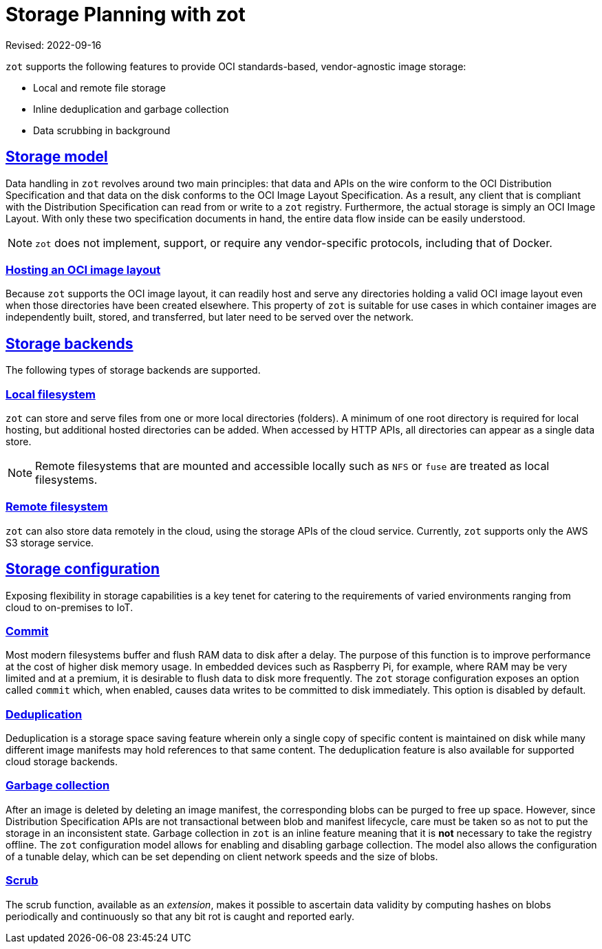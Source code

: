 = Storage Planning with zot
:doctype: book
:icons: font
:source-highlighter: highlight.js
:sectlinks:
//:toc:

Revised: 2022-09-16


====
`zot` supports the following features to provide OCI standards-based, vendor-agnostic image storage:

* Local and remote file storage
* Inline deduplication and garbage collection
* Data scrubbing in background
====

== Storage model

Data handling in `zot` revolves around two main principles: that data and APIs on the wire conform to the OCI Distribution Specification and that data on the disk conforms to the OCI Image Layout Specification. As a result, any client that is compliant with the Distribution Specification can read from or write to a `zot` registry. Furthermore, the actual storage is simply an OCI Image Layout. With only these two specification documents in hand, the entire data flow inside can be easily understood.

NOTE: `zot` does not implement, support, or require any vendor-specific protocols, including that of Docker.

=== Hosting an OCI image layout

Because `zot` supports the OCI image layout, it can readily host and serve any directories holding a valid OCI image layout even when those directories have been created elsewhere. This property of `zot` is suitable for use cases in which container images are independently built, stored, and transferred, but later need to be served over the network.

== Storage backends

The following types of storage backends are supported.

=== Local filesystem

`zot` can store and serve files from one or more local directories (folders). A minimum of one root directory is required for local hosting, but additional hosted directories can be added.  When accessed by HTTP APIs, all directories can appear as a single data store.

NOTE: Remote filesystems that are mounted and accessible locally such as `NFS` or `fuse` are treated as local filesystems.

=== Remote filesystem

`zot` can also store data remotely in the cloud, using the storage APIs of the cloud service.  Currently, `zot` supports only the AWS S3 storage service.

== Storage configuration

Exposing flexibility in storage capabilities is a key tenet for catering to the requirements of varied environments ranging from cloud to on-premises to IoT.

=== Commit

Most modern filesystems buffer and flush RAM data to disk after a delay. The purpose of this function is to improve performance at the cost of higher disk memory usage. In embedded devices such as Raspberry Pi, for example, where RAM may be very limited and at a premium, it is desirable to flush data to disk more frequently. The `zot` storage configuration exposes an option called `commit` which, when enabled, causes data writes to be committed to disk immediately. This option is disabled by default.

=== Deduplication

Deduplication is a storage space saving feature wherein only a single copy of specific content is maintained on disk while many different image manifests may hold references to that same content. The deduplication feature is also available for supported cloud storage backends.

=== Garbage collection

After an image is deleted by deleting an image manifest, the
corresponding blobs can be purged to free up space. However, since Distribution Specification APIs are not transactional between blob and manifest lifecycle, care must be taken so as not to put the storage in an inconsistent state. Garbage collection in `zot` is an inline feature meaning that it is **not** necessary to take the registry offline. The `zot` configuration model allows for enabling and disabling garbage collection. The model also allows the configuration of a tunable delay, which can be set depending on client network speeds and the size of blobs.

=== Scrub

The scrub function, available as an _extension_, makes it possible to ascertain data validity by computing hashes on blobs periodically and continuously so that any bit rot is caught and reported early.
